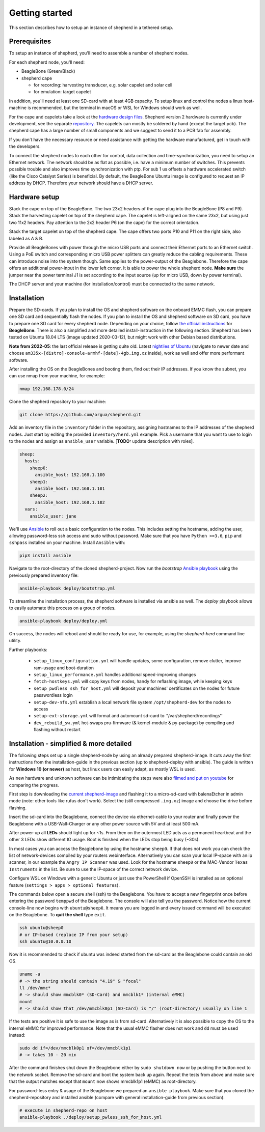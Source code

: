Getting started
===============

This section describes how to setup an instance of shepherd in a tethered setup.

Prerequisites
-------------

To setup an instance of shepherd, you'll need to assemble a number of shepherd nodes.

For each shepherd node, you'll need:

* BeagleBone (Green/Black)
* shepherd cape

  * for recording: harvesting transducer, e.g. solar capelet and solar cell
  * for emulation: target capelet

In addition, you'll need at least one SD-card with at least 4GB capacity. To setup linux and control the nodes a linux host-machine is recommended, but the terminal in macOS or WSL for Windows should work as well.

For the cape and capelets take a look at the `hardware design files <https://github.com/orgua/shepherd/tree/main/hardware>`_.
Shepherd version 2 hardware is currently under development, see the separate `repository <https://github.com/orgua/shepherd_v2_planning/tree/main/PCBs>`_.
The capelets can mostly be soldered by hand (except the target pcb).
The shepherd cape has a large number of small components and we suggest to send it to a PCB fab for assembly.

If you don't have the necessary resource or need assistance with getting the hardware manufactured, get in touch with the developers.

To connect the shepherd nodes to each other for control, data collection and time-synchronization, you need to setup an Ethernet network.
The network should be as flat as possible, i.e. have a minimum number of switches. This prevents possible trouble and also improves time synchronization with ptp. For sub 1 us offsets a hardware accelerated switch (like the Cisco Catalyst Series) is beneficial.
By default, the BeagleBone Ubuntu image is configured to request an IP address by DHCP.
Therefore your network should have a DHCP server.

Hardware setup
--------------

Stack the cape on top of the BeagleBone. The two 23x2 headers of the cape plug into the BeagleBone (P8 and P9).
Stack the harvesting capelet on top of the shepherd cape. The capelet is left-aligned on the same 23x2, but using just two 11x2 headers. Pay attention to the 2x2 header P6 (on the cape) for the correct orientation.

Stack the target capelet on top of the shepherd cape. The cape offers two ports P10 and P11 on the right side, also labeled as A & B.

Provide all BeagleBones with power through the micro USB ports and connect their Ethernet ports to an Ethernet switch.
Using a PoE switch and corresponding micro USB power splitters can greatly reduce the cabling requirements. These can introduce noise into the system though.
Same applies to the power-output of the Beaglebone. Therefore the cape offers an additional power-input in the lower left corner. It is able to power the whole shepherd node.
**Make sure** the jumper near the power terminal J1 is set according to the input source (up for micro USB, down by power terminal).

The DHCP server and your machine (for installation/control) must be connected to the same network.


Installation
------------

Prepare the SD-cards.
If you plan to install the OS and shepherd software on the onboard EMMC flash, you can prepare one SD card and sequentially flash the nodes.
If you plan to install the OS and shepherd software on SD card, you have to prepare one SD card for every shepherd node.
Depending on your choice, follow `the official instructions <https://elinux.org/BeagleBoardUbuntu#eMMC:_All_BeagleBone_Variants_with_eMMC>`_ for **BeagleBone**. There is also a simplified and more detailed install-instruction in the following section.
Shepherd has been tested on Ubuntu 18.04 LTS (image updated 2020-03-12), but might work with other Debian based distributions.

**Note from 2022-05**: the last official release is getting quite old. Latest `nightlies of Ubuntu <https://rcn-ee.com/rootfs/ubuntu-armhf-focal-minimal/>`_ (navigate to newer date and choose ``am335x-[distro]-console-armhf-[date]-4gb.img.xz`` inside), work as well and offer more performant software.

After installing the OS on the BeagleBones and booting them, find out their IP addresses.
If you know the subnet, you can use nmap from your machine, for example:

.. code-block:: bash

    nmap 192.168.178.0/24

Clone the shepherd repository to your machine:

.. code-block:: bash

    git clone https://github.com/orgua/shepherd.git


Add an inventory file in the ``inventory`` folder in the repository, assigning hostnames to the IP addresses of the shepherd nodes.
Just start by editing the provided ``inventory/herd.yml`` example.
Pick a username that you want to use to login to the nodes and assign as ``ansible_user`` variable.
[**TODO:** update description with roles].

.. code-block:: yaml

    sheep:
      hosts:
        sheep0:
          ansible_host: 192.168.1.100
        sheep1:
          ansible_host: 192.168.1.101
        sheep2:
          ansible_host: 192.168.1.102
      vars:
        ansible_user: jane

We'll use `Ansible <https://www.ansible.com/>`_ to roll out a basic configuration to the nodes.
This includes setting the hostname, adding the user, allowing password-less ssh access and sudo without password.
Make sure that you have ``Python >=3.6``, ``pip`` and ``sshpass`` installed on your machine.
Install ``Ansible`` with:

.. code-block:: bash

    pip3 install ansible

Navigate to the root-directory of the cloned shepherd-project.
Now run the *bootstrap* `Ansible playbook <https://docs.ansible.com/ansible/latest/user_guide/playbooks_intro.html>`_ using the previously prepared inventory file:

.. code-block:: bash

    ansible-playbook deploy/bootstrap.yml

To streamline the installation process, the shepherd software is installed via ansible as well. The *deploy* playbook allows to easily automate this process on a group of nodes.

.. code-block:: bash

    ansible-playbook deploy/deploy.yml

On success, the nodes will reboot and should be ready for use, for example, using the *shepherd-herd* command line utility.

Further playbooks:

    - ``setup_linux_configuration.yml`` will handle updates, some configuration, remove clutter, improve ram-usage and boot-duration
    - ``setup_linux_performance.yml`` handles additional speed-improving changes
    - ``fetch-hostkeys.yml`` will copy keys from nodes, handy for reflashing image, while keeping keys
    - ``setup_pwdless_ssh_for_host.yml`` will deposit your machines' certificates on the nodes for future passwordless login
    - ``setup-dev-nfs.yml`` establish a local network file system ``/opt/shepherd-dev`` for the nodes to access
    - ``setup-ext-storage.yml`` will format and automount sd-card to ''/var/shepherd/recordings''
    - ``dev_rebuild_sw.yml`` hot-swaps pru-firmware (& kernel-module & py-package) by compiling and flashing without restart

.. _install-simple:

Installation - simplified & more detailed
------------------------------------------

The following steps set up a single shepherd-node by using an already prepared shepherd-image. It cuts away the first instructions from the installation-guide in the previous section (up to shepherd-deploy with ansible). The guide is written for **Windows 10 (or newer)** as host, but linux users can easily adapt, as mostly WSL is used.

As new hardware and unknown software can be intimidating the steps were also `filmed and put on youtube <https://youtu.be/UPEH7QODm8A>`_ for comparing the progress.

First step is downloading the `current shepherd-image <https://drive.google.com/drive/folders/1HBD8D8gC8Zx3IYpiVImVOglhO_RTwGYx>`_ and flashing it to a micro-sd-card with balenaEtcher in admin mode (note: other tools like rufus don't work). Select the (still compressed ``.img.xz``) image and choose the drive before flashing.

Insert the sd-card into the Beaglebone, connect the device via ethernet-cable to your router and finally power the Beaglebone with a USB-Wall-Charger or any other power source with 5V and at least 500 mA.

After power-up all **LEDs** should light up for ~1s. From then on the outermost LED acts as a permanent heartbeat and the other 3 LEDs show different IO usage. Boot is finished when the LEDs stop being busy (~30s).

In most cases you can access the Beaglebone by using the hostname ``sheep0``. If that does not work you can check the list of network-devices compiled by your routers webinterface. Alternatively you can scan your local IP-space with an ip scanner, in our example the ``Angry IP Scanner`` was used. Look for the hostname ``sheep0`` or the MAC-Vendor ``Texas Instruments`` in the list. Be sure to use the IP-space of the correct network device.

Configure WSL on Windows with a generic Ubuntu or just use the PowerShell if OpenSSH is installed as an optional feature (``settings > apps > optional features``).

The commands below open a secure shell (ssh) to the Beaglebone. You have to accept a new fingerprint once before entering the password ``temppwd`` of the Beaglebone. The console will also tell you the password. Notice how the current console-line now begins with ``ubuntu@sheep0``. It means you are logged in and every issued command will be executed on the Beaglebone. To **quit the shell** type ``exit``.

.. code-block:: bash

    ssh ubuntu@sheep0
    # or IP-based (replace IP from your setup)
    ssh ubuntu@10.0.0.10

Now it is recommended to check if ubuntu was indeed started from the sd-card as the Beaglebone could contain an old OS.

.. code-block:: bash

    uname -a
    # -> the string should contain "4.19" & "focal"
    ll /dev/mmc*
    # -> should show mmcblk0* (SD-Card) and mmcblk1* (internal eMMC)
    mount
    # -> should show that /dev/mmcblk0p1 (SD-Card) is "/" (root-directory) usually on line 1

If the tests are positive it is safe to use the image as is from sd-card. Alternatively it is also possible to copy the OS to the internal eMMC for improved performance. Note that the usual eMMC flasher does not work and ``dd`` must be used instead:

.. code-block:: bash

    sudo dd if=/dev/mmcblk0p1 of=/dev/mmcblk1p1
    # -> takes 10 - 20 min

After the command finishes shut down the Beaglebone either by ``sudo shutdown now`` or by pushing the button next to the network socket. Remove the sd-card and boot the system back up again. Repeat the tests from above and make sure that the output matches except that ``mount`` now shows mmcblk1p1 (eMMC) as root-directory.

For password-less entry & usage of the Beaglebone we prepared an ``ansible playbook``. Make sure that you cloned the shepherd-repository and installed ansible (compare with general installation-guide from previous section).

.. code-block:: bash

    # execute in shepherd-repo on host
    ansible-playbook ./deploy/setup_pwless_ssh_for_host.yml
